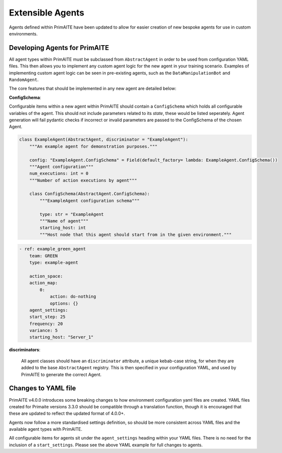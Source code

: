 .. only:: comment

    © Crown-owned copyright 2025, Defence Science and Technology Laboratory UK

.. _extensible_agents:

Extensible Agents
*****************

Agents defined within PrimAITE have been updated to allow for easier creation of new bespoke agents for use in custom environments.


Developing Agents for PrimAITE
==============================

All agent types within PrimAITE must be subclassed from ``AbstractAgent`` in order to be used from configuration YAML files. This then allows you to implement any custom agent logic for the new agent in your training scenario. Examples of implementing custom agent logic can be seen in pre-existing agents, such as the ``DataManipulationBot`` and ``RandomAgent``.

The core features that should be implemented in any new agent are detailed below:

**ConfigSchema**:

Configurable items within a new agent within PrimAITE should contain a ``ConfigSchema`` which holds all configurable variables of the agent. This should not include parameters related to its *state*, these would be listed seperately.
Agent generation will fail pydantic checks if incorrect or invalid parameters are passed to the ConfigSchema of the chosen Agent.


.. code-block:: python

    class ExampleAgent(AbstractAgent, discriminator = "ExampleAgent"):
        """An example agent for demonstration purposes."""

        config: "ExampleAgent.ConfigSchema" = Field(default_factory= lambda: ExampleAgent.ConfigSchema())
        """Agent configuration"""
        num_executions: int = 0
        """Number of action executions by agent"""

        class ConfigSchema(AbstractAgent.ConfigSchema):
            """ExampleAgent configuration schema"""

            type: str = "ExampleAgent
            """Name of agent"""
            starting_host: int
            """Host node that this agent should start from in the given environment."""


.. code-block:: yaml

    - ref: example_green_agent
        team: GREEN
        type: example-agent

        action_space:
        action_map:
            0:
                action: do-nothing
                options: {}
        agent_settings:
        start_step: 25
        frequency: 20
        variance: 5
        starting_host: "Server_1"


**discriminators**:

    All agent classes should have an ``discriminator`` attribute, a unique kebab-case string, for when they are added to the base ``AbstractAgent`` registry. This is then specified in your configuration YAML, and used by PrimAITE to generate the correct Agent.

Changes to YAML file
====================

PrimAITE v4.0.0 introduces some breaking changes to how environment configuration yaml files are created. YAML files created for Primaite versions 3.3.0 should be compatible through a translation function, though it is encouraged that these are updated to reflect the updated format of 4.0.0+.

Agents now follow a more standardised settings definition, so should be more consistent across YAML files and the available agent types with PrimAITE.

All configurable items for agents sit under the ``agent_settings`` heading within your YAML files. There is no need for the inclusion of  a ``start_settings``. Please see the above YAML example for full changes to agents.
